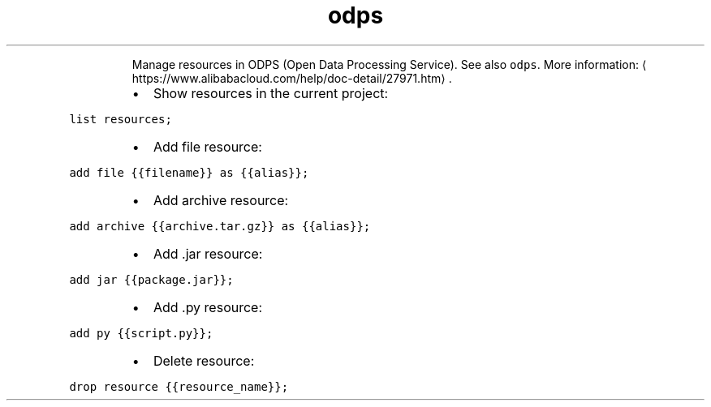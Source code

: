 .TH odps resource
.PP
.RS
Manage resources in ODPS (Open Data Processing Service).
See also \fB\fCodps\fR\&.
More information: \[la]https://www.alibabacloud.com/help/doc-detail/27971.htm\[ra]\&.
.RE
.RS
.IP \(bu 2
Show resources in the current project:
.RE
.PP
\fB\fClist resources;\fR
.RS
.IP \(bu 2
Add file resource:
.RE
.PP
\fB\fCadd file {{filename}} as {{alias}};\fR
.RS
.IP \(bu 2
Add archive resource:
.RE
.PP
\fB\fCadd archive {{archive.tar.gz}} as {{alias}};\fR
.RS
.IP \(bu 2
Add .jar resource:
.RE
.PP
\fB\fCadd jar {{package.jar}};\fR
.RS
.IP \(bu 2
Add .py resource:
.RE
.PP
\fB\fCadd py {{script.py}};\fR
.RS
.IP \(bu 2
Delete resource:
.RE
.PP
\fB\fCdrop resource {{resource_name}};\fR
